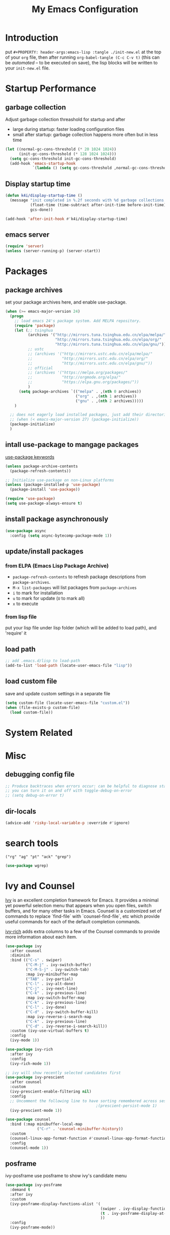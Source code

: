 #+TITLE: My Emacs Configuration
#+PROPERTY: header-args:emacs-lisp :tangle ./init.el
#+STARTUP: overview

* Introduction

  put ~#+PROPERTY: header-args:emacs-lisp :tangle ./init-new.el~ at the top of your ~org~ file, then after running ~org-babel-tangle (C-c C-v t)~ (this can be [[*Tangle Config Files][automated]] -- to be executed on save), the lisp blocks will be written to your ~init-new.el~ file.

* Startup Performance

** garbage collection

Adjust garbage collection threashold for startup and after
- large during startup: faster loading configuration files
- small after startup: garbage collection happens more often but in less time

#+begin_src emacs-lisp
  (let ((normal-gc-cons-threshold (* 20 1024 1024))
        (init-gc-cons-threshold (* 128 1024 1024)))
    (setq gc-cons-threshold init-gc-cons-threshold)
    (add-hook 'emacs-startup-hook
              `(lambda () (setq gc-cons-threshold ,normal-gc-cons-threshold))))
#+end_src

** Display startup time

#+begin_src emacs-lisp
  (defun k4i/display-startup-time ()
    (message "init completed in %.2f seconds with %d garbage collections."
             (float-time (time-subtract after-init-time before-init-time))
             gcs-done))

  (add-hook 'after-init-hook #'k4i/display-startup-time)
#+end_src

** emacs server

#+begin_src emacs-lisp
  (require 'server)
  (unless (server-running-p) (server-start))
#+end_src

* Packages

** package archives

set your package archives here, and enable use-package.

#+begin_src emacs-lisp
  (when (>= emacs-major-version 24)
    (progn
      ;; load emacs 24's package system. Add MELPA repository.
      (require 'package)
      (let (;; tsinghua
            (archives '("http://mirrors.tuna.tsinghua.edu.cn/elpa/melpa/"
                        "http://mirrors.tuna.tsinghua.edu.cn/elpa/org/"
                        "http://mirrors.tuna.tsinghua.edu.cn/elpa/gnu/"))
            ;; ustc
            ;; (archives '("http://mirrors.ustc.edu.cn/elpa/melpa/"
            ;;             "http://mirrors.ustc.edu.cn/elpa/org/"
            ;;             "http://mirrors.ustc.edu.cn/elpa/gnu/"))
            ;; official
            ;; (archives '("https://melpa.org/packages/"
            ;;             "http://orgmode.org/elpa/"
            ;;             "https://elpa.gnu.org/packages/"))
            )
        (setq package-archives `(("melpa" . ,(nth 0 archives))
                                 ("org" . ,(nth 1 archives))
                                 ("gnu" . ,(nth 2 archives)))))
      )

    ;; does not eagerly load installed packages, just add their directories to `load-path` and evaluate their `autoloads`
    ;; (when (< emacs-major-version 27) (package-initialize))
    (package-initialize)
    )
#+end_src

** intall use-package to mangage packages

[[https://jwiegley.github.io/use-package/keywords/][use-package keywords]]

#+begin_src emacs-lisp
  (unless package-archive-contents
    (package-refresh-contents))

  ;; Initialize use-package on non-Linux platforms
  (unless (package-installed-p 'use-package)
    (package-install 'use-package))

  (require 'use-package)
  (setq use-package-always-ensure t)
#+end_src

** install package asynchronously

#+begin_src emacs-lisp
  (use-package async
    :config (setq async-bytecomp-package-mode 1))
#+end_src

** update/install packages

*** from ELPA (Emacs Lisp Package Archive)

- =package-refresh-contents= to refresh package descriptions from =package-archives=.
- =M-x list-packages= will list packages from =package-archives=
- =i= to mark for installation
- =u= to mark for update (=U= to mark all)
- =x= to execute

*** from lisp file

put your lisp file under lisp folder (which will be added to load path), and 'require' it

** load path

#+begin_src emacs-lisp
  ;; add .emacs.d/lisp to load-path
  (add-to-list 'load-path (locate-user-emacs-file "lisp"))
#+end_src

** load custom file

save and update custom settings in a separate file

#+begin_src emacs-lisp
  (setq custom-file (locate-user-emacs-file "custom.el"))
  (when (file-exists-p custom-file)
    (load custom-file))
#+end_src

* System Related

* Misc

** debugging config file

#+begin_src emacs-lisp
  ;; Produce backtraces when errors occur: can be helpful to diagnose startup issues
  ;; you can turn it on and off with toggle-debug-on-error
  ;; (setq debug-on-error t)
#+end_src

** dir-locals

#+begin_src emacs-lisp
  (advice-add 'risky-local-variable-p :override #'ignore)
#+end_src

* search tools

=("rg" "ag" "pt" "ack" "grep")=

#+begin_src emacs-lisp
  (use-package wgrep)
#+end_src

* Ivy and Counsel

[[https://oremacs.com/swiper/][Ivy]] is an excellent completion framework for Emacs.  It provides a minimal yet powerful selection menu that appears when you open files, switch buffers, and for many other tasks in Emacs.  Counsel is a customized set of commands to replace `find-file` with `counsel-find-file`, etc which provide useful commands for each of the default completion commands.

[[https://github.com/Yevgnen/ivy-rich][ivy-rich]] adds extra columns to a few of the Counsel commands to provide more information about each item.

#+begin_src emacs-lisp
  (use-package ivy
    :after counsel
    :diminish
    :bind (("C-s" . swiper)
           ("C-M-j" . ivy-switch-buffer)
           ("C-M-S-j" . ivy-switch-tab)
           :map ivy-minibuffer-map
           ("TAB" . ivy-partial)
           ("C-l" . ivy-alt-done)
           ("C-j" . ivy-next-line)
           ("C-k" . ivy-previous-line)
           :map ivy-switch-buffer-map
           ("C-k" . ivy-previous-line)
           ("C-l" . ivy-done)
           ("C-d" . ivy-switch-buffer-kill)
           :map ivy-reverse-i-search-map
           ("C-k" . ivy-previous-line)
           ("C-d" . ivy-reverse-i-search-kill))
    :custom (ivy-use-virtual-buffers t)
    :config
    (ivy-mode 1))

  (use-package ivy-rich
    :after ivy
    :config
    (ivy-rich-mode 1))

  ;; ivy will show recently selected candidates first
  (use-package ivy-prescient
    :after counsel
    :custom
    (ivy-prescient-enable-filtering nil)
    :config
    ;; Uncomment the following line to have sorting remembered across sessions!
                                          ;(prescient-persist-mode 1)
    (ivy-prescient-mode 1))

  (use-package counsel
    :bind (:map minibuffer-local-map
                ("C-r" . 'counsel-minibuffer-history))
    :custom
    (counsel-linux-app-format-function #'counsel-linux-app-format-function-name-only)
    :config
    (counsel-mode 1))
#+end_src

** posframe

ivy-posframe use posframe to show ivy's candidate menu

#+begin_src emacs-lisp
  (use-package ivy-posframe
    :demand t
    :after ivy
    :custom
    (ivy-posframe-display-functions-alist '(
                                            (swiper . ivy-display-function-fallback)
                                            (t . ivy-posframe-display-at-frame-center)
                                            ))
    :config
    (ivy-posframe-mode))
#+end_src

* UI

** Basic

#+BEGIN_SRC emacs-lisp
  ;; adjust font size for your system
  (defvar k4i/default-font-size 160)
  (defvar k4i/default-variable-font-size 160)

  (setq inhibit-startup-message t)

  (scroll-bar-mode -1) ; Disable visible scrollbar
  (tool-bar-mode -1) ; Disable the toolbar
  (tooltip-mode -1) ; Disable tooltips
  (set-fringe-mode 8) ; Give some breathing room
  (menu-bar-mode -1) ; Disable the menu bar
  ;; Set up the visible bell
  (setq visible-bell t)
  (set-frame-parameter (selected-frame) 'fullscreen 'maximized)
  (add-to-list 'default-frame-alist '(fullscreen . maximized))

  (setq display-line-numbers-type 'relative)
  (global-display-line-numbers-mode t)
  (column-number-mode) ; show column number
  ;; Disable line numbers for some modes
  (dolist (mode '(org-mode-hook
                  term-mode-hook
                  vterm-mode-hook
                  shell-mode-hook
                  eshell-mode-hook
                  treemacs-mode-hook))
      (add-hook mode (lambda () (display-line-numbers-mode 0))))
#+END_SRC

#+begin_src emacs-lisp
  (use-package autorevert
    :hook
    ;; reverts any buffer associated with a file when the file changes on disk
    (after-init-hook . global-auto-revert-mode)
    :custom
    (global-auto-revert-non-file-buffers t)
    (auto-revert-verbose t)
    :diminish)

  (setq initial-scratch-message
        ";; Hello Hackers! Welcom to emacs!\n\n(setq debug-on-error t)\n\n;; proxys\n(proxy-socks-toggle)\n(proxy-http-toggle)\n\n(package-refresh-contents)")

  ;; default values
  (setq-default
   help-window-select t
   show-trailing-whitespace t
   buffers-menu-max-size 60
   ;; searches are case insensitive
   case-fold-search t
   ;; toggle column number in the mode line
   column-number-mode t
   ediff-split-window-function 'split-window-horizontally
   ediff-window-setup-function 'ediff-setup-windows-plain
   ;; indent use tabs or spaces
   indent-tabs-mode nil
   create-lockfiles nil
   auto-save-default nil
   make-backup-files nil
   mouse-yank-at-point t
   save-interprogram-paste-before-kill t
   scroll-preserve-screen-position 'always
   set-mark-command-repeat-pop t
   tooltip-delay 1.0
   truncate-lines nil
   truncate-partial-width-windows nil)
#+end_src

** dashboard

#+begin_src emacs-lisp
  (use-package dashboard
    :after all-the-icons
    :config
    (dashboard-setup-startup-hook)
    (setq dashboard-center-content t)
    (setq dashboard-vertically-center-content t)
    (setq dashboard-navigation-cycle t)
    (setq dashboard-heading-shorcut-format " [%s]")
    (setq dashboard-icon-type 'all-the-icons)  ; use `all-the-icons' package
    ;(setq initial-buffer-choice (lambda () (get-buffer-create dashboard-buffer-name)))
    (setq initial-buffer-choice (lambda () (dashboard-refresh-buffer)))
    )
#+end_src

** Cursor

*** beacon

#+begin_src emacs-lisp
  (use-package beacon
    :custom
    (beacon-lighter "")
    (beacon-size 30)
    :config
    (beacon-mode 1))
#+end_src

*** cursor style

don't know how to set cursor as xcursor.

#+begin_src emacs-lisp
  ;; (setq x-pointer-shape x-pointer-top-left-arrow)
  (setq x-pointer-shape x-pointer-pencil)
  ;; (setq x-pointer-sizing 240)
  ;; (setq x-sensitive-text-pointer-shape x-pointer-X-cursor)
  ;; (set-mouse-color "green")
#+end_src

*** mouse avoidance

[[https://www.emacswiki.org/emacs/MouseAvoidance][MouseAvoidance]] moves your mouse pointer out of your way, or the mouse may hover on your code.

#+begin_src emacs-lisp
  (mouse-avoidance-mode 'banish)
#+end_src

** whitespaces

*** remove extra whitespace

#+begin_src emacs-lisp
  (defun k4i/show-trailing-whitespace ()
    "Enable display of trailing whitespace in this buffer."
    (setq-local show-trailing-whitespace t))

  (dolist (hook '(prog-mode-hook text-mode-hook conf-mode-hook))
    (add-hook hook 'k4i/show-trailing-whitespace))

  (add-hook 'before-save-hook
            'delete-trailing-whitespace)

  ;; M-SPC
  (global-set-key [remap just-one-space] 'cycle-spacing)
#+end_src

*** whitespace style

set whitespace display style with =whitespace= package

#+begin_src emacs-lisp
  (use-package whitespace
    :hook
    (prog-mode . whitespace-mode)
    :config
    (setq whitespace-style (quote (face spaces tabs newline space-mark tab-mark newline-mark)))
    (let ((foreground-color "gray80"))
      (set-face-attribute 'whitespace-space nil :background nil :foreground foreground-color)
      (set-face-attribute 'whitespace-tab nil :background nil :foreground foreground-color)
      (set-face-attribute 'whitespace-newline nil :background nil :foreground foreground-color)
      )
    (setq whitespace-display-mappings
          ;; all numbers are Unicode codepoint in decimal. try (insert-char 8617) to see it
          '((space-mark 32 [183] [46]) ; 32 SPACE, 183 MIDDLE DOT 「·」, 46 FULL STOP 「.」
            (newline-mark 10 [8617 10]) ; 10 LINE FEED↩
            (tab-mark 9 [9655 9] [92 9]) ; 9 TAB, 9655 WHITE RIGHT-POINTING TRIANGLE 「▷」
            ))
    )
#+end_src

*** smart indent

#+begin_src emacs-lisp
  (use-package electric
    :hook
    ;; smart indent based on the major mode
    (after-init-hook . electric-indent-mode))
#+end_src

** Font

*** text

   #+BEGIN_SRC emacs-lisp
     (set-face-attribute 'default nil :font "DejaVu Sans Mono" :height k4i/default-font-size)

     ;; set the fixed pitch face
     (set-face-attribute 'fixed-pitch nil :font "DejaVu Sans Mono" :height 1.0)

     ;; Set the variable pitch face
     (set-face-attribute 'variable-pitch nil :font "Cantarell" :height 1.0 :weight 'regular)
   #+END_SRC

*** icons

#+begin_src emacs-lisp
  (use-package all-the-icons)
#+end_src

*** emojis

** Parens

*** Colored parens

[[https://github.com/Fanael/rainbow-delimiters][rainbow-delimiters]] is useful in programming modes because it colorizes nested parentheses and brackets according to their nesting depth.  This makes it a lot easier to visually match parentheses in Emacs Lisp code without having to count them yourself.

#+begin_src emacs-lisp
  (use-package rainbow-delimiters
    :hook
    (prog-mode . rainbow-delimiters-mode))
#+end_src

show-paren-mode

#+begin_src emacs-lisp
  (add-hook 'after-init-hook 'show-paren-mode)
#+end_src

*** auto insert right paren

#+begin_src emacs-lisp
  (use-package elec-pair
    :hook
    (after-init . electric-pair-mode))
#+end_src

** colored hex

#+begin_src emacs-lisp
  (use-package rainbow-mode
    :hook
    (css-mode . rainbow-mode)
    :delight)
#+end_src

** Theme

*** doom themes

run =M-x counsel-load-theme= to choose between them easily.

#+begin_src emacs-lisp
  (use-package doom-themes
    :config
    (load-theme 'doom-gruvbox-light t)
    (doom-themes-visual-bell-config)
    (doom-themes-org-config))
#+end_src

*** Better Mode line

check out the [[https://github.com/seagle0128/doom-modeline#customize][configuration options]] for more things you can enable or disable.

*NOTE:* The first time you load your configuration on a new machine, you'll need to run =M-x all-the-icons-install-fonts= so that mode line icons display correctly.

#+begin_src emacs-lisp
  (use-package doom-modeline
    :custom
    (doom-modeline-height 15)
    :hook
    (after-init . doom-modeline-mode))
#+end_src

** Command Log Mode

[[https://github.com/lewang/command-log-mode][command-log-mode]] is useful for displaying a panel showing each key binding you use in a panel on the right side of the frame.  Great for live streams and screencasts!

#+begin_src emacs-lisp
  (use-package command-log-mode
    :commands command-log-mode)
#+end_src

* Input Method

#+begin_src emacs-lisp
  (use-package pyim-basedict)

  (use-package pyim
    :after pyim-basedict
    :custom
    (pyim-page-length 9)
    :config
    (pyim-basedict-enable)
    (setq default-input-method "pyim")
    ;; use v to toggle previous punctuation
    (setq-default pyim-punctuation-translate-p '(no yes auto)))
#+end_src

* Spell Check

Flyspell enables on-the-fly spell checking in Emacs by the means of a minor mode.

install hunspell, aspell or ispell.

personal dictionary stored at =~/.hunspell_en_US=.

#+begin_src shell
  sudo pacman -Sy hunspell hunspell-en_us
#+end_src

#+begin_src emacs-lisp
  (defun k4i/save-word-to-dict ()
    (interactive)
    (let ((current-location (point))
          (word (flyspell-get-word)))
      (when (and (consp word) (yes-or-no-p (format "save word %S?" (car word))))
        (flyspell-do-correct 'save nil (car word) current-location (cadr word) (caddr word) current-location)
        (message "saved %S to dict" (car word))
        )
      )
    )

  (defun flyspell-on-for-buffer-type ()
    "Enable Flyspell appropriately for the major mode of the current buffer.  Uses `flyspell-prog-mode' for modes derived from `prog-mode', so only strings and comments get checked.  All other buffers get `flyspell-mode' to check all text.  If flyspell is already enabled, does nothing."
    (interactive)
    (if (not (symbol-value flyspell-mode)) ; if not already on
        (progn
          (if (derived-mode-p 'prog-mode)
              (progn
                (message "Flyspell on (code)")
                (flyspell-prog-mode))
            ;; else
            (progn
              (message "Flyspell on (text)")
              (flyspell-mode 1)))
          ;; I tried putting (flyspell-buffer) here but it didn't seem to work
          )))

  (defun flyspell-toggle ()
    "Turn Flyspell on if it is off, or off if it is on.  When turning on, it uses `flyspell-on-for-buffer-type' so code-vs-text is handled appropriately."
    (interactive)
    (if (symbol-value flyspell-mode)
        (progn ; flyspell is on, turn it off
          (message "Flyspell off")
          (flyspell-mode -1))
      ;; else - flyspell is off, turn it on
      (flyspell-on-for-buffer-type)))

  (use-package flyspell
    :custom
    (flyspell-issue-message-flag nil)
    :bind
    ("C-M-S-i" . k4i/save-word-to-dict)
    :hook
    ((find-file . flyspell-on-for-buffer-type)
    (after-change-major-mode . flyspell-on-for-buffer-type)))
#+end_src

* Keep Folders Clean

We use the [[https://github.com/emacscollective/no-littering/blob/master/no-littering.el][no-littering]] package to keep folders where we edit files and the Emacs configuration folder clean!  It knows about a wide variety of variables for built in Emacs features as well as those from community packages so it can be much easier than finding and setting these variables yourself.

#+begin_src emacs-lisp
  ;; NOTE: If you want to move everything out of the ~/.emacs.d folder
  ;; reliably, set `user-emacs-directory` before loading no-littering!
  ;(setq user-emacs-directory "~/.cache/emacs")

  (use-package no-littering)

  ;; no-littering doesn't set this by default so we must place
  ;; auto save files in the same path as it uses for sessions
  (setq auto-save-file-name-transforms
        `((".*" ,(no-littering-expand-var-file-name "auto-save/") t)))
#+end_src

* Keybinding

** define-key & global-set-key

#+begin_src emacs-lisp
  (global-set-key (kbd "C-x C-b") 'ibuffer)
#+end_src

** evil mode
This configuration uses [[https://evil.readthedocs.io/en/latest/index.html][evil-mode]] for a Vi-like modal editing experience.  [[https://github.com/noctuid/general.el][general.el]] is used for easy keybinding configuration that integrates well with which-key.  [[https://github.com/emacs-evil/evil-collection][evil-collection]] is used to automatically configure various Emacs modes with Vi-like keybindings for evil-mode.

#+begin_src emacs-lisp
  ;; Make ESC quit prompts
  (global-set-key (kbd "<escape>") 'keyboard-escape-quit)

  (use-package undo-fu)
  (use-package evil
    :init
    ;; set these variables before evil-mode is loaded
    (setq evil-want-integration t)
    (setq evil-want-keybinding nil)
    (setq evil-want-C-u-scroll t)
    (setq evil-want-C-u-delete t)
    (setq evil-want-C-i-jump t)
    (setq evil-undo-system 'undo-fu)
    :config
    (evil-mode 1)
    (define-key evil-insert-state-map (kbd "C-g") 'evil-normal-state)
    (define-key evil-insert-state-map (kbd "C-h") 'evil-delete-backward-char-and-join)

    ;; Use visual line motions even outside of visual-line-mode buffers
    (evil-global-set-key 'motion "j" 'evil-next-visual-line)
    (evil-global-set-key 'motion "k" 'evil-previous-visual-line)

    (evil-set-initial-state 'messages-buffer-mode 'normal)
    (evil-set-initial-state 'dashboard-mode 'normal))

  (use-package evil-collection
    :after evil
    :config
    (evil-collection-init))
#+end_src

** general

*** leader

#+begin_src emacs-lisp
  (use-package general
    :after evil
    :config
    (general-create-definer my-space-leader
      :keymaps '(normal visual)
      :prefix "SPC")

    (my-space-leader
      "d" '((lambda () (interactive) (dired default-directory)) :which-key "dired default dir")
      "f"  '(:ignore t :which-key "file")
      "fb"  '((lambda () (interactive) (find-file (expand-file-name "~/git-repo/blog/blog-src/content-org/all-posts.en.org"))) :which-key "blogs")
      "fd" '(:ignore t :which-key "dotfiles")
      "fde" '((lambda () (interactive) (find-file (expand-file-name "~/.dotfiles/.emacs.d/README.org"))) :which-key "emacs")
      "fdw" '((lambda () (interactive) (find-file (expand-file-name "~/.dotfiles/.config/i3/config"))) :which-key "window manager")
      "k" 'kill-this-buffer
      "o"  '(:ignore t :which-key "org")
      "oa" 'org-agenda
      "oc" 'org-capture
      "r" 'resize-window
      "t"  '(:ignore t :which-key "toggles")
      "tt" '(counsel-load-theme :which-key "choose theme")
      "tf" 'treemacs
      "ts" 'flyspell-toggle
      "'" 'vterm-toggle-cd
      "=" 'format-all-buffer)

    (general-create-definer my-comma-leader
      :keymaps '(normal visual)
      :prefix ",")

    (my-comma-leader
      "k"  'kill-this-buffer))
#+end_src

*** major leader

use =,= as major mode leader key

** Which Key

[[https://github.com/justbur/emacs-which-key][which-key]] is a useful UI panel that appears when you start pressing any key binding in Emacs to offer you all possible completions for the prefix.  For example, if you press =C-c= (hold control and press the letter =c=), a panel will appear at the bottom of the frame displaying all of the bindings under that prefix and which command they run.  This is very useful for learning the possible key bindings in the mode of your current buffer.

#+begin_src emacs-lisp
  (use-package which-key
    :init
    (which-key-mode)
    :diminish which-key-mode
    :custom
    (which-key-idle-delay 0.3)
    :diminish which-key-mode)
#+end_src

** Helpful Help Commands

[[https://github.com/Wilfred/helpful][Helpful]] adds a lot of very helpful (get it?) information to Emacs' =describe-= command buffers.  For example, if you use =describe-function=, you will not only get the documentation about the function, you will also see the source code of the function and where it gets used in other places in the Emacs configuration.  It is very useful for figuring out how things work in Emacs.

#+begin_src emacs-lisp
  (use-package helpful
    :commands (helpful-callable helpful-variable helpful-command helpful-key)
    :custom
    (counsel-describe-function-function #'helpful-callable)
    (counsel-describe-variable-function #'helpful-variable)
    :bind
    ([remap describe-function] . counsel-describe-function)
    ([remap describe-command] . helpful-command)
    ([remap describe-variable] . counsel-describe-variable)
    ([remap describe-key] . helpful-key)
    :config
    ;; (add-to-list 'display-buffer-alist
    ;;              `("\\*help"
    ;;                (display-buffer-reuse-window display-buffer-in-side-window)
    ;;                (reusable-frames . visible)
    ;;                (side . right)
    ;;                (window-width . 0.3)
                   ;; ))
    )
#+end_src

** window

this is from [[https://www.emacswiki.org/emacs/WindowResize][emacswiki: WindowResize]]

#+begin_src emacs-lisp
  (defvar enlarge-window-height-char ?k)
  (defvar shrink-window-height-char ?j)
  (defvar enlarge-window-width-char ?l)
  (defvar shrink-window-width-char ?h)
  (defun resize-window (&optional arg)
     "Interactively resize the selected window.
  Repeatedly prompt whether to enlarge or shrink the window until the
  response is neither `enlarge-window-char' or `shrink-window-char'.
  When called with a prefix arg, resize the window by ARG lines."
     (interactive "p")
     ;; by default arg is 1, too slow to resize
     (setq arg 3)
     (let ((prompt (format "Enlarge/Shrink window (%c/%c/%c/%c)? "
                           enlarge-window-height-char shrink-window-height-char
                           enlarge-window-width-char shrink-window-width-char))
          response)
       (while (progn
               (setq response (read-event prompt))
               (cond ((equal response enlarge-window-height-char)
                      (enlarge-window arg)
                      t)
                     ((equal response shrink-window-height-char)
                      (enlarge-window (- arg))
                      t)
                     ((equal response enlarge-window-width-char)
                      (enlarge-window-horizontally arg)
                      t)
                     ((equal response shrink-window-width-char)
                      (enlarge-window-horizontally (- arg))
                      t)
                     (t nil))))
       (push response unread-command-events)))
#+end_src

* Tabs

** centaur-tabs

#+begin_src emacs-lisp
  (use-package centaur-tabs
    :hook emacs-startup
    :custom
    (centaur-tabs-background-color "#f2e5bc")
    (centaur-tabs-style "chamfer")
    (centaur-tabs-height 32)
    (centaur-tabs-height 32)
    (centaur-tabs-set-icons t)
    (centaur-tabs-set-modified-marker t)
    (centaur-tabs-show-navigation-buttons t)
    ;; (centaur-tabs-set-bar 'under)
    (x-underline-at-descent-line t)
    :config
    (centaur-tabs-headline-match)
    ;; (setq centaur-tabs-gray-out-icons 'buffer)
    ;; (centaur-tabs-enable-buffer-reordering)
    ;; (setq centaur-tabs-adjust-buffer-order t)
    (setq uniquify-separator "/")
    (setq uniquify-buffer-name-style 'forward)
    (defun centaur-tabs-buffer-groups ()
      "`centaur-tabs-buffer-groups' control buffers' group rules.

   Group centaur-tabs with mode if buffer is derived from `eshell-mode' `emacs-lisp-mode' `dired-mode' `org-mode' `magit-mode'.
   All buffer name start with * will group to \"Emacs\".
   Other buffer group by `centaur-tabs-get-group-name' with project name."
      (list
       (cond
        ;; ((not (eq (file-remote-p (buffer-file-name)) nil))
        ;; "Remote")
        ((derived-mode-p 'eshell-mode 'term-mode 'shell-mode 'vterm-mode)
       "Term")
        ((or (string-equal "*" (substring (buffer-name) 0 1))
             (memq major-mode '(magit-process-mode
                                magit-status-mode
                                magit-diff-mode
                                magit-log-mode
                                magit-file-mode
                                magit-blob-mode
                                magit-blame-mode
                                )))
         "Emacs")
        ((derived-mode-p 'prog-mode)
         "Editing")
        ((derived-mode-p 'dired-mode)
         "Dired")
        ((memq major-mode '(helpful-mode
                            help-mode))
         "Help")
        ((memq major-mode '(org-mode
                              org-agenda-clockreport-mode
                              org-src-mode
                              org-agenda-mode
                              org-beamer-mode
                              org-indent-mode
                              org-bullets-mode
                              org-cdlatex-mode
                              org-agenda-log-mode
                              diary-mode))
           "OrgMode")
        (t
         (centaur-tabs-get-group-name (current-buffer))))))
    :hook
    (dashboard-mode . centaur-tabs-local-mode)
    (term-mode . centaur-tabs-local-mode)
    (calendar-mode . centaur-tabs-local-mode)
    (org-agenda-mode . centaur-tabs-local-mode)
    (helpful-mode . centaur-tabs-local-mode)
    :bind
    ("C-<prior>" . centaur-tabs-backward)
    ("C-<next>" . centaur-tabs-forward)
    ("C-c t s" . centaur-tabs-counsel-switch-group)
    ("C-c t p" . centaur-tabs-group-by-projectile-project)
    ("C-c t g" . centaur-tabs-group-buffer-groups)
    (:map evil-normal-state-map
          ("g t" . centaur-tabs-forward)
          ("g T" . centaur-tabs-backward)))
#+end_src

** use ivy to switch tabs

#+begin_src emacs-lisp
  (defun ivy-switch-tab ()
    (interactive)
    (let ((buffer (ivy-read "Switch to tab: "
                            (mapcar
                             (lambda (b)
                               (buffer-name (car b)))
                             (centaur-tabs-tabs (centaur-tabs-current-tabset))
                             ;; centaur-tabs--buffers
                             ))))
      (switch-to-buffer buffer)))
#+end_src

* Windows

** buffer positioning

#+begin_src emacs-lisp
  (defvar k4i/align-right-modes '(inferior-python-mode
                                  slime-repl-mode
                                  compilation-mode
                                  helpful-mode
                                  comint-mode
                                  org-roam-mode))

  (defun update-current-window-parameter ()
    "update window parameter of selected-window"
    (interactive)
    (set-window-parameter nil
                          (intern (read-from-minibuffer "parameter: "))
                          (read-from-minibuffer "value: ")))
  ;; side-window
  (add-to-list 'display-buffer-alist
               `(,(lambda (buf act)
                    (member (with-current-buffer buf major-mode) k4i/align-right-modes))
                 (display-buffer--maybe-same-window
                  display-buffer-reuse-window
                  display-buffer-reuse-mode-window
                  display-buffer-in-side-window)
                 (side . right)
                 (mode . ,k4i/align-right-modes)
                 (window-width . 0.3)
                 (quit-restore ('window 'window nil nil))))


  ;; input buffer
  (add-to-list 'display-buffer-alist
               `(,(lambda (buf act)
                    (when-let ((filename (with-current-buffer buf buffer-file-name)))
                      (string-equal "in.txt" (file-name-nondirectory filename))))
                 (,(lambda (buf act)
                     (when-let ((window (window-with-parameter 'for-input-window)))
                       (set-window-buffer window buf)
                       window)))
                 (quit-restore ('window 'window nil nil))))

  ;; output buffer
  (add-to-list 'display-buffer-alist
               `(,(lambda (buf act)
                    (when-let ((filename (with-current-buffer buf buffer-file-name)))
                      (string-equal "out.txt" (file-name-nondirectory filename))))
                 (,(lambda (buf act)
                     (when-let ((window (window-with-parameter 'for-output-window)))
                       (with-current-buffer buf (auto-revert-mode))
                       (set-window-buffer window buf)
                       window)))
                 (quit-restore ('window 'window nil nil))))
#+end_src

** eyebrowse: workspace management

#+begin_src emacs-lisp
  (use-package eyebrowse
    :ensure t
    :config
    (eyebrowse-mode t))
#+end_src

** burly: persistent workspace

#+begin_src emacs-lisp
  (use-package burly
    :config
    (push (cons 'for-input-window 'writable) burly-window-persistent-parameters)
    (push (cons 'for-output-window 'writable) burly-window-persistent-parameters)
    )
#+end_src

* Snippets/yasnippet

#+begin_src emacs-lisp
  (use-package yasnippet
    :hook ((prog-mode conf-mode text-mode snippet-mode) . yas-minor-mode)
    :config
    (yas-reload-all))

  (use-package yasnippet-snippets
    :after (yasnippet))

  ;; (advice-add 'company-complete-common :before (lambda ()
  ;;                                 (setq my-company-point (point))))
  ;; (advice-add 'company-complete-common :after (lambda ()
  ;;                                 (when (equal my-company-point (point)) (yas-expand))))
#+end_src

* Org Mode

** Basic Config

*** Better Font Faces

The =k4i/org-font-setup= function configures various text faces to tweak the sizes of headings and use variable width fonts in most cases so that it looks more like we're editing a document in =org-mode=.  We switch back to fixed width (monospace) fonts for code blocks and tables so that they display correctly.

#+begin_src emacs-lisp
  (defun k4i/org-font-setup ()
    ;; Set faces for heading levels
    (dolist (face '((org-level-1 . 1.2)
                    (org-level-2 . 1.1)
                    (org-level-3 . 1.05)
                    (org-level-4 . 1.0)
                    (org-level-5 . 1.1)
                    (org-level-6 . 1.1)
                    (org-level-7 . 1.1)
                    (org-level-8 . 1.1)))
      (set-face-attribute (car face) nil :font "DejaVu Sans Mono" :weight 'bold :height (cdr face)))

    ;; Ensure that anything that should be fixed-pitch in Org files appears that way
    (set-face-attribute 'org-block nil    :foreground nil :inherit 'fixed-pitch)
    (set-face-attribute 'org-table nil    :inherit 'fixed-pitch)
    (set-face-attribute 'org-formula nil  :inherit 'fixed-pitch)
    (set-face-attribute 'org-code nil     :inherit '(shadow fixed-pitch))
    (set-face-attribute 'org-table nil    :inherit '(shadow fixed-pitch))
    (set-face-attribute 'org-verbatim nil :inherit '(shadow fixed-pitch))
    (set-face-attribute 'org-special-keyword nil :inherit '(font-lock-comment-face fixed-pitch))
    (set-face-attribute 'org-meta-line nil :inherit '(font-lock-comment-face fixed-pitch))
    (set-face-attribute 'org-checkbox nil  :inherit 'fixed-pitch)
    ;; (set-face-attribute 'line-number nil :inherit 'fixed-pitch)
    ;; (set-face-attribute 'line-number-current-line nil :inherit 'fixed-pitch)
    )
#+end_src

*** Org Mode

#+begin_src emacs-lisp
  (defun toggle-func-of-hook (hook func)
    "add or remove func from hook"
    (if (member #'org-export-to-pdf-on-save (symbol-value hook))
        (progn
          (remove-hook hook func)
          (message "func %s disabled in hook %s" (symbol-name func) (symbol-name hook))
          )
      (progn
        (add-hook hook func)
        (message "func %s enabled in hook %s" (symbol-name func) (symbol-name hook))
        )
      )
    )

  (defun toggle-org-export-to-pdf-on-save ()
    "Export current Org file to PDF."
    (interactive)
    (defun org-export-to-pdf-on-save ()
      (when (eq major-mode 'org-mode)
        (let* ((org-file (buffer-file-name))
               (pdf-file (concat (file-name-sans-extension org-file) ".pdf")))
          (message "start exporting to pdf")
          (org-latex-export-to-pdf t nil nil nil)
          )
        )
      )
    (toggle-func-of-hook 'after-save-hook 'org-export-to-pdf-on-save)
    )
#+end_src

#+begin_src emacs-lisp
  (defun k4i/org-mode-setup ()
    (org-indent-mode)
    (variable-pitch-mode 1)
    (visual-line-mode 1)
    (setq-local electric-pair-inhibit-predicate `(lambda (c) (if (char-equal c ?<) t (,electric-pair-inhibit-predicate c)))))

  (use-package org
    :pin org
    :commands (org-capture org-agenda)
    :hook (org-mode . k4i/org-mode-setup)
    :custom
    (org-pretty-entities t)
    (org-image-actual-width 900
                            ;; (/ (nth 3 (assq 'geometry (frame-monitor-attributes))) 3)
                            )
    (org-startup-folded t)
    (org-directory (expand-file-name "Org" (getenv "HOME")))
    ;; (org-ellipsis " ▾")
    (org-ellipsis "⇙")
    (org-agenda-start-with-log-mode t)
    ;; (org-hide-emphasis-markers t)
    (org-log-done 'time)
    (org-log-into-drawer t)
    ;; org-directory/GTD
    (org-agenda-files (list (expand-file-name "GTD" org-directory)))
    ;; tags: C-c C-q
    (org-tag-alist
     '((:startgroup)
       ("@notes" . ?n)
       ("@workspace_setup" . ?w)
       ("@Data_Structure_and_Algorithm" . ?d)
       (:endgroup)
       ("idea" . ?i)))
    :config
    ;; latex preview with =C-c C-x C-l=, increase font size.
    (setq org-format-latex-options (plist-put org-format-latex-options :scale 2.0))
    (font-lock-add-keywords 'org-mode
                            '(("^ *\\([-]\\) "
                               (0 (prog1 () (compose-region (match-beginning 1) (match-end 1) "•"))))))

    ;; https://stackoverflow.com/questions/1218238/how-to-make-part-of-a-word-bold-in-org-mode
    ;; (setcar org-emphasis-regexp-components " \t('\"{[:alpha:]")
    ;; (setcar (nthcdr 1 org-emphasis-regexp-components) "[:alpha:]- \t.,:!?;'\")}\\")
    ;; (org-set-emph-re 'org-emphasis-regexp-components org-emphasis-regexp-components)

    ;; ;;
    (setq org-todo-keywords
          '((sequence "TODO(t)" "NEXT(n)" "|" "DONE(d!)" "CANCELED(c)")
            (sequence "BACKLOG(b)" "PLAN(p)" "READY(r)" "ACTIVE(a)" "REVIEW(v)" "WAIT(w@/!)" "HOLD(h)" "|" "COMPLETED(c)" "CANC(k@)")))

    (setq org-refile-targets
          '(("Archive.org" :maxlevel . 1)
            ("Tasks.org" :maxlevel . 1)))

    ;; Save Org buffers after refiling!
    (advice-add 'org-refile :after 'org-save-all-org-buffers)
    (k4i/org-font-setup))
#+end_src

*** Nicer Heading Bullets

[[https://github.com/sabof/org-bullets][org-bullets]] replaces the heading stars in =org-mode= buffers with nicer looking characters that you can control.  Another option for this is [[https://github.com/integral-dw/org-superstar-mode][org-superstar-mode]] which we may cover in a later video.

#+begin_src emacs-lisp
  (use-package org-bullets
    :hook (org-mode . org-bullets-mode)
    :custom
    (org-bullets-bullet-list '("◉" "○" "●" "○" "●" "○" "●")))
#+end_src

*** center org buffer

#+begin_src emacs-lisp
  (defun k4i/org-mode-visual-fill ()
    (setq visual-fill-column-width 100
          visual-fill-column-center-text t)
    (visual-fill-column-mode 1))

  (use-package visual-fill-column
    :hook (org-mode . k4i/org-mode-visual-fill)
    :config
    (advice-add 'text-scale-adjust :after #'visual-fill-column-adjust))
#+end_src

*** key bindings

#+begin_src emacs-lisp
  (general-evil-define-key '(normal visual insert) org-mode-map
    "M-h" 'org-metaleft
    "M-H" 'org-shiftmetaleft
    "M-l" 'org-metaright
    "M-L" 'org-shiftmetaright
    "M-j" 'org-metadown
    "M-J" 'org-shiftmetadown
    "M-k" 'org-metaup
    "M-K" 'org-shiftmetaup)
#+end_src

*** COMMENT image preview

#+begin_src emacs-lisp
  (setq org-image-actual-width nil)
#+end_src

** Org Agenda

*** custom commands

#+begin_src emacs-lisp
  ;; Configure custom agenda views
  (with-eval-after-load 'org-agenda
    (setq org-agenda-custom-commands
          '(("d" "Dashboard"
             ((agenda "" ((org-deadline-warning-days 14)))
              (todo "NEXT"
                    ((org-agenda-overriding-header "Next Tasks")))
              (tags-todo "agenda/ACTIVE" ((org-agenda-overriding-header "Active Projects")))))

            ("n" "Next Tasks"
             ((todo "NEXT"
                    ((org-agenda-overriding-header "Next Tasks")))))

            ("w" "Workflow Status"
             ((todo "WAIT"
                    ((org-agenda-overriding-header "Waiting on External")
                     (org-agenda-files org-agenda-files)))
              (todo "REVIEW"
                    ((org-agenda-overriding-header "In Review")
                     (org-agenda-files org-agenda-files)))
              (todo "PLAN"
                    ((org-agenda-overriding-header "In Planning")
                     (org-agenda-todo-list-sublevels nil)
                     (org-agenda-files org-agenda-files)))
              (todo "BACKLOG"
                    ((org-agenda-overriding-header "Project Backlog")
                     (org-agenda-todo-list-sublevels nil)
                     (org-agenda-files org-agenda-files)))
              (todo "READY"
                    ((org-agenda-overriding-header "Ready for Work")
                     (org-agenda-files org-agenda-files)))
              (todo "ACTIVE"
                    ((org-agenda-overriding-header "Active Projects")
                     (org-agenda-files org-agenda-files)))
              (todo "COMPLETED"
                    ((org-agenda-overriding-header "Completed Projects")
                     (org-agenda-files org-agenda-files)))
              (todo "CANC"
                    ((org-agenda-overriding-header "Cancelled Projects")
                     (org-agenda-files org-agenda-files))))))))
#+end_src

*** Org Habit

#+begin_src emacs-lisp
  (with-eval-after-load 'org
    (require 'org-habit)
    (add-to-list 'org-modules 'org-habit)
    (setq org-habit-graph-column 60))
#+end_src

** Drag and Drop using org-download

[[https://github.com/abo-abo/org-download][org-download]] facilitates quickly inserting images into your org buffer.

You can insert images by pasting from your clipboard with =org-download-clipboard=, or by dragging and dropping an image file.
(To enable drag and drop files in ranger, refer to: [[https://github.com/ranger/ranger/wiki/Drag-and-Drop][ranger wiki: drag and drop)]]

You can delete an image by calling =org-download-delete=


#+begin_src emacs-lisp
  (use-package org-download
    :after org
    :hook ((org-mode dired-mode) . org-download-enable)
    :custom
    (org-download-image-dir "images")
    (org-dwnload-method 'directory)
    (org-download-heading-lvl nil)
    ;; (org-download-timestamp "%Y%m%d-%H%M%S_")
    (org-download-timestamp "")
    :bind
    ("C-M-y" .
     (lambda (&optional noask)
       (interactive "P")
       (let ((file
              (if (not noask)
                  (read-string (format "Filename [%s]: " org-download-screenshot-basename)
                               nil nil org-download-screenshot-basename)
                nil)))
         (org-download-clipboard file))))
    :config
    (setq org-download-annotate-function #'(lambda (_link) ""))
    ;; second half of image directory from org header when org-download-heading is not nil
    (advice-add 'org-download--dir-2 :filter-return #'(lambda (dirname)
                                                        (when dirname (org-hugo-slug dirname)))))
#+end_src

** Drawing / Diagram

*** plantuml

[[https://github.com/skuro/plantuml-mode][plantuml-mode]] is a major mode for editing PlantUML sources in Emacs.

download [[https://plantuml.com/download][plantuml.jar]] and put it somewhere, set the =org-plantuml-jar-path=. (you can also download with =M-x plantuml-download-jar<RET>=)

also need to add plantuml to org-babel.

#+begin_src emacs-lisp
  (use-package plantuml-mode
    ;; :mode "\\.plu\\'"
    :init
    :custom
    (org-plantuml-jar-path (expand-file-name "~/app/plantuml/plantuml.jar"))
    (plantuml-jar-path (expand-file-name "~/app/plantuml/plantuml.jar"))
    ;; jar, executable, server (experimental)
    (plantuml-default-exec-mode 'jar)
    :config
    ;; https://plantuml.com/en/smetana02
    ;; use smetana insteand of graphviz
    (append plantuml-jar-args '("-Playout=smetana"))
    ;; (add-to-list 'org-src-lang-modes '("plantuml" . plantuml))
    )
#+end_src

#+begin_src plantuml :results verbatim
  Alice -> Bob: Hello From Alice
  Bob -> Alice: Hello back
#+end_src

#+RESULTS:
#+begin_example
     ,-----.            ,---.
     |Alice|            |Bob|
     `--+--'            `-+-'
        |Hello From Alice |
        |---------------->|
        |                 |
        |   Hello back    |
        |<----------------|
     ,--+--.            ,-+-.
     |Alice|            |Bob|
     `-----'            `---'
#+end_example

#+begin_src plantuml :file "./images/plantulm-example.svg"
  Alice -> Bob: Hello From Alice
  Bob -> Alice: Hello back
#+end_src

#+RESULTS:
[[file:./images/plantulm-example.svg]]

** Org Export

*** revealjs

#+begin_src emacs-lisp
  (use-package ox-reveal
    :after ox
    :custom
    ;; or use a online revealjs
    ;; #+REVEAL_ROOT: https://cdn.jsdelivr.net/npm/reveal.js
    (org-reveal-root (concat "file://" (expand-file-name "~/app/revealjs/reveal.js-master/"))))
#+end_src

*** markdown/hugo

#+begin_src emacs-lisp
  (use-package ox-hugo
    :after ox)
#+end_src

*** latex/pdf

need to install some dependencies:

AucTeX, CDLaTeX and YaSnippet

#+begin_src shell
  pip install pygments
#+end_src

#+begin_src emacs-lisp
  (with-eval-after-load 'ox-latex
    ;; http://orgmode.org/worg/org-faq.html#using-xelatex-for-pdf-export
    ;; latexmk runs pdflatex/xelatex (whatever is specified) multiple times
    ;; automatically to resolve the cross-references.
    (setq org-latex-pdf-process '("latexmk -xelatex -quiet -shell-escape -f %f"))
    (setq org-latex-toc-command "\\tableofcontents \\clearpage")
    (require 'ox-beamer)
    ;; (setq org-latex-pdf-process '("pdflatex -shell-escape -interaction nonstopmode -output-directory %o %f"))
    (add-to-list 'org-latex-classes
                 '("elegantpaper"
                   "\\documentclass[lang=en]{elegantpaper}
                   [NO-DEFAULT-PACKAGES]
                   [PACKAGES]
                   [EXTRA]"
                   ("\\section{%s}" . "\\section*{%s}")
                   ("\\subsection{%s}" . "\\subsection*{%s}")
                   ("\\subsubsection{%s}" . "\\subsubsection*{%s}")
                   ("\\paragraph{%s}" . "\\paragraph*{%s}")
                   ("\\subparagraph{%s}" . "\\subparagraph*{%s}")))
    (add-to-list 'org-latex-classes
                 '("beamer"
                   "\\documentclass[presentation]{beamer}
                   [NO-DEFAULT-PACKAGES]
                   [PACKAGES]
                   [EXTRA]"
                   ("\\section{%s}" . "\\section*{%s}")
                   ("\\subsection{%s}" . "\\subsection*{%s}")
                   ("\\subsubsection{%s}" . "\\subsubsection*{%s}")))
    (setq org-latex-listings 'minted)
    (setq org-latex-minted-options
          '(("frame" "none")
            ("linenos" "false")
            ("breaklines" "true")
            ("bgcolor" "lightgray")))
    (add-to-list 'org-latex-packages-alist '("" "minted"))
    (add-to-list 'org-latex-packages-alist '("" "svg"))
    )
#+end_src

*** bib

https://fortune-teller-amy-88756.netlify.app/knusper

#+begin_src emacs-lisp
  (use-package ebib
    :ensure t
    :config
    (setq ebib-index-columns
          (quote
           (("timestamp" 12 t)
            ("Entry Key" 20 t)
            ("Author/Editor" 40 nil)
            ("Year" 6 t)
            ("Title" 50 t))))
    (setq ebib-index-default-sort (quote ("timestamp" . descend)))
    (setq ebib-index-default-sort (quote ("timestamp" . descend)))
    (setq ebib-preload-bib-files (quote ("~/science_works/bibliography.bib")))
    (setq ebib-timestamp-format "%Y.%m.%d")
    (setq ebib-use-timestamp t))
#+end_src

** Org Babel

*** Configure Babel Languages

To execute or export code in =org-mode= code blocks, you'll need to set up =org-babel-load-languages= for each language you'd like to use.  [[https://orgmode.org/worg/org-contrib/babel/languages/index.html][This page]] documents all of the languages that you can use with =org-babel=.

#+begin_src emacs-lisp
  ;; no need confirmation before evalution
  (defun k4i/org-confirm-babel-evaluate (lang body)
    (not (member lang '("dot" "plantuml" "python" "shell" "emacs-lisp"))))

  (with-eval-after-load 'org
    (org-babel-do-load-languages
     'org-babel-load-languages
     '(
       (emacs-lisp . t)
       (dot . t)
       (python . t)
       (plantuml . t)
       (shell . t)
       ))
    (setq org-confirm-babel-evaluate #'k4i/org-confirm-babel-evaluate)
    (push '("conf-unix" . conf-unix) org-src-lang-modes))
#+end_src

*** Tangle Config Files

This snippet adds a hook to =org-mode= buffers so that =k4i/org-babel-tangle-config= gets executed each time such a buffer gets saved.  This function checks to see if the file being saved is inside =user-emacs-directory=, and if so, automatically exports the configuration here to the associated output files.

The line =#+PROPERTY: header-args:emacs-lisp :tangle ./init.el= at the beginning of this document tells that emacs-lisp blocks will be tangled to =./init.el=.

#+begin_src emacs-lisp
  ;; Automatically tangle our org config file in the emacs directory when we save it
  (defun k4i/org-babel-tangle-config ()
    "tangle any org-mode file inside user-emacs-directory"
    (when (string-equal (file-name-directory (buffer-file-name))

                        (let (
                              ;; (emacs-config-dir user-emacs-directory)
                              (emacs-config-dir "~/.dotfiles/.emacs.d/")
                              )
                          (expand-file-name emacs-config-dir))
                        )
      ;; Dynamic scoping to the rescue
      (let ((org-confirm-babel-evaluate nil))
        (org-babel-tangle))))

  (add-hook 'org-mode-hook (lambda () (add-hook 'after-save-hook #'k4i/org-babel-tangle-config)))
#+end_src

** Capture Templates

*** task

#+begin_src emacs-lisp
  (with-eval-after-load 'org-capture
    (add-to-list 'org-capture-templates
                 '("t" "Task"  entry
                   (file "GTD/Tasks.org")
                   "* TODO %?\nDEADLINE: %(format-time-string \"%<<%Y-%m-%d %a>>\")\n"
                   :unnarrowed t)))
#+end_src

*** Contact

#+begin_src emacs-lisp
  (with-eval-after-load 'org-capture
    (add-to-list 'org-capture-templates
                 '("c" "Contact"  entry
                   (file "GTD/Contacts.org")
                   "* %?\n:PROPERTIES:\n:ADDRESS:\n:PHONE:\n:BDAY: %(format-time-string \"%<<%Y-%m-%d %a +1y>>\")\n:EMAIL:\n:END:\n"
                   :unnarrowed t)))
#+end_src

*** habit

#+begin_src emacs-lisp
  (with-eval-after-load 'org-capture
    (add-to-list 'org-capture-templates
                 '("h" "Habit"  entry
                   (file "GTD/Habits.org")
                   "* NEXT %?\nSCHEDULED: %(format-time-string \"%<<%Y-%m-%d %a .+1d/3d>>\")\n:PROPERTIES:\n:STYLE: habit\n:REPEAT_TO_STATE: NEXT\n:END:\n"
                   :unnarrowed t)))
#+end_src

*** hugo post

#+begin_src emacs-lisp
  (defun org-hugo-new-subtree-post-capture-template ()
    "Returns `org-capture' template string for new Hugo post.
   See `org-capture-templates' for more information."
    (let* (;; http://www.holgerschurig.de/en/emacs-blog-from-org-to-hugo/
           (date (format-time-string (org-time-stamp-format :long :inactive) (org-current-time)))
           (title (read-from-minibuffer "Post Title: ")) ;Prompt to enter the post title
           (fname (org-hugo-slug title)))
      (mapconcat #'identity
                 `(
                   ,(concat "\n* TODO " title "  :@cat:tag:")
                   ":PROPERTIES:"
                   ,(concat ":EXPORT_HUGO_BUNDLE: " fname)
                   ":EXPORT_FILE_NAME: index"
                   ,(concat ":EXPORT_DATE: " date) ;Enter current date and time
                   ":EXPORT_HUGO_CUSTOM_FRONT_MATTER: :image \"/images/icons/tortoise.png\""
                   ":EXPORT_HUGO_CUSTOM_FRONT_MATTER+: :libraries '(mathjax)"
                   ":EXPORT_HUGO_CUSTOM_FRONT_MATTER+: :description \"this is a description\""
                   ":END:"
                   "%?\n")
                 "\n")))
#+end_src

#+begin_src emacs-lisp
  (with-eval-after-load 'org-capture
    (setq hugo-content-org-dir "~/git-repo/blog/blog-src/content-org")
    (add-to-list 'org-capture-templates
                 `("pe"
                   "Hugo Post (en)"
                   entry
                   (file ,(expand-file-name "all-posts.en.org" hugo-content-org-dir))
                   (function org-hugo-new-subtree-post-capture-template)))
    (add-to-list 'org-capture-templates
                 `("pz"
                   "Hugo Post (zh)"
                   entry
                   (file ,(expand-file-name "all-posts.zh.org" hugo-content-org-dir))
                   (function org-hugo-new-subtree-post-capture-template)))
    (add-to-list 'org-capture-templates '("p" "Hugo Post")))
#+end_src

** Org Roam

*** basic

#+begin_src emacs-lisp
  (use-package org-roam
    :after org
    :init
    (setq org-roam-v2-ack t)
    :custom
    (org-roam-directory (expand-file-name "Org-Roam" org-directory))
    (org-roam-complete-everywhere t)
    :config
    (org-roam-setup)
    (setq org-roam-capture-templates
          '(("d" "default" plain "%?"
             :target (file+head "${slug}.org"
                                "#+title: ${title}\n")
             :unnarrowed t
             )))

    ;; changing title changes file name and refs automatically
    (defun org-rename-to-new-title ()
      (when-let*
          ((old-file (buffer-file-name))
           (is-roam-file (org-roam-file-p old-file))
           (file-node (save-excursion
                        (goto-char 1)
                        (org-roam-node-at-point)))
           (slug (org-roam-node-slug file-node))
           (new-file (expand-file-name (concat slug ".org")))
           (different-name? (not (string-equal old-file new-file))))
        (rename-buffer new-file)
        (rename-file old-file new-file)
        (set-visited-file-name new-file)
        (set-buffer-modified-p nil)))

    (add-hook 'after-save-hook 'org-rename-to-new-title)

    :bind
    (("C-c n f" . org-roam-node-find)
     ("C-c n r" . org-roam-node-random)
     :map org-mode-map
     ("C-c n i" . org-roam-node-insert)
     ("C-c n o" . org-id-get-create)
     ("C-c n t" . org-roam-tag-add)
     ("C-c n a" . org-roam-alias-add)
     ("C-c n l" . org-roam-buffer-toggle)
     ;; ("C-M-i" . completion-at-point)
     ))
#+end_src

*** ui

#+begin_src emacs-lisp
  (use-package org-roam-ui
    :after org-roam
    :config
    (setq org-roam-ui-sync-theme t
          org-roam-ui-follow t
          org-roam-ui-update-on-save t
          org-roam-ui-open-on-start t))
#+end_src

** citation

#+begin_src emacs-lisp
  (use-package org-ref
      :after org
      :init
      :config
      (setq
           ; Let ivy makes completion.
           org-ref-completion-library 'org-ref-ivy-cite
           ; Use Helm to get pdf filename.
           org-ref-get-pdf-filename-function 'org-ref-get-pdf-filename-helm-bibtex
           ; Use the bibtext file exported from Zotero.
           ;; org-ref-default-bibliography (list (expand-file-name "library.bib" zotero-directory))
           ;; org-ref-bibliography-notes (expand-file-name "bibnotes.org" org-roam-directory)
           ; Use org-roam files as my reading notes.
           ;; org-ref-notes-directory org-roam-directory
           org-ref-notes-function 'orb-edit-notes
           ; Add templates for my reading notes.
           org-ref-note-title-format (concat
                                      "* TODO %y - %t\n"
                                      ":PROPERTIES:\n"
                                      ":Custom_ID: %k\n"
                                      ":NOTER_DOCUMENT: %F\n"
                                      ":ROAM_KEY: cite:%k\n"
                                      ":AUTHOR: %9a\n"
                                      ":JOURNAL: %j\n"
                                      ":YEAR: %y\n"
                                      ":VOLUME: %v\n"
                                      ":PAGES: %p\n"
                                      ":DOI: %D\n"
                                      ":URL: %U\n"
                                      ":END:\n\n"
                                      )
      ))
#+end_src

#+begin_src emacs-lisp
  (use-package citeproc-org
    :config
    (citeproc-org-setup))
#+end_src

#+begin_src emacs-lisp
  (require 'oc-biblatex)
#+end_src

* Development

** camelcase motion

#+begin_src emacs-lisp
  (use-package subword
    :hook (prog-mode . subword-mode)
    :diminish)
#+end_src

** symbol overlay

#+begin_src emacs-lisp
  (use-package symbol-overlay
    :hook ((prog-mode html-mode yaml-mode conf-mode) . symbol-overlay-mode)
    :bind (:map symbol-overlay-mode-map
                ("M-i" . symbol-overlay-put)
                ("M-I" . symbol-overlay-remove-all)
                ("M-n" . symbol-overlay-jump-next)
                ("M-p" . symbol-overlay-jump-prev))
    :diminish)
#+end_src

** no wrap line

https://stackoverflow.com/questions/10235305/in-emacs-can-i-have-one-set-of-line-wrap-settings-for-code-and-one-for-text

#+begin_src emacs-lisp
  (add-hook 'prog-mode-hook '(lambda ()
                               (setq truncate-lines t)))
#+end_src

** flycheck

#+begin_src emacs-lisp
  (use-package flycheck
    :init (global-flycheck-mode)
    :custom
    (flycheck-display-errors-function #'flycheck-display-error-messages-unless-error-list)
    )
#+end_src

# #+begin_src emacs-lisp
#   (use-package flycheck-posframe
#     :after flycheck
#     :config (add-hook 'flycheck-mode-hook #'flycheck-posframe-mode))
# #+end_src

** Completion: Company Mode

[[http://company-mode.github.io/][Company Mode]] provides a nicer in-buffer completion interface than =completion-at-point= which is more reminiscent of what you would expect from an IDE.  We add a simple configuration to make the keybindings a little more useful (=TAB= now completes the selection and initiates completion at the current location if needed).

We also use [[https://github.com/sebastiencs/company-box][company-box]] to further enhance the look of the completions with icons and better overall presentation.

#+begin_src emacs-lisp
  (use-package company
    :init (global-company-mode)
    :bind (:map company-mode-map
                ("M-/" . company-complete)
                ;; not smart enough
                ;; ("<tab>" . company-indent-or-complete-common)
                :map company-active-map
                ("RET" . nil)
                ("<return>" . nil)
                ("<tab>" . company-complete-selection)
                ("M-/" . company-other-backend))
    :custom
    (company-global-modes '(not message-mode help-mode magit-mode))
    (company-minimum-prefix-length 1)
    (company-idle-delay 0.0)
    (company-tooltip-aligh-annotations t)
    ;; easy navigation to candidates with M-<n>
    (company-show-numbers t)
    (company-dabbrev-downcase nil)
    (company-backends '((company-files
                         company-yasnippet
                         company-keywords
                         company-capf)
                        (company-abbrev company-dabbrev)))
    :config
    (defun my-company-yasnippet-disable-inline (fun command &optional arg &rest _ignore)
      "Enable yasnippet but disable it inline."
      (if (eq command 'prefix)
          (when-let ((prefix (funcall fun 'prefix)))
            (unless (memq (char-before (- (point) (length prefix))) '(?. ?> ?\())
              prefix))
        (funcall fun command arg)))
    (advice-add #'company-yasnippet :around #'my-company-yasnippet-disable-inline)
    :diminish company-mode)

  ;; (use-package company-box
  ;;   :hook (company-mode . company-box-mode))
#+end_src

** Commenting

Emacs' built in commenting functionality =comment-dwim= (usually bound to =M-;=) doesn't always comment things in the way you might expect so we use [[https://github.com/redguardtoo/evil-nerd-commenter][evil-nerd-commenter]] to provide a more familiar behavior.  I've bound it to =M-/= since other editors sometimes use this binding but you could also replace Emacs' =M-;= binding with this command.

#+begin_src emacs-lisp
  (use-package evil-nerd-commenter
    :bind ("C-/" . evilnc-comment-or-uncomment-lines))
#+end_src

** Formatting

[[https://github.com/lassik/emacs-format-all-the-code/issues/158][customize formatter]]

#+begin_src emacs-lisp
  (use-package format-all
    :hook
    ;; (prog-mode . format-all-mode) ;; format on save
    (format-all-mode . format-all-ensure-formatter))
#+end_src

- shfmt: shell
- prettier: js

** Compile

*** compile command

#+begin_src emacs-lisp
  (add-hook 'c++-mode-hook
            (lambda ()
              (set (make-local-variable 'compile-command)
                   (format
                    "clang++ -std=c++17 -g -I$HOME/include -o %s %s -DLOCAL_DEBUG "
                    (file-name-sans-extension buffer-file-name)
                    buffer-file-name
                    ))))
#+end_src

*** hide window after compilation

#+begin_src emacs-lisp
  (defun bury-compile-buffer-if-successful (buffer string)
    "Bury a compilation buffer if succeeded without warnings "
    (if (and
         (string-match "compilation" (buffer-name buffer))
         (string-match "finished" string)
         (not
          (with-current-buffer buffer
            (goto-char (point-min))
            (search-forward "warning" nil t))))
        (run-with-timer 1 nil
                        (lambda (buf)
                          (bury-buffer buf)
                          (switch-to-prev-buffer (get-buffer-window buf) 'kill)
                          (delete-windows-on buf)
                          (message "compilation buffer buried")
                          )
                        buffer)
      (message "do not bury compilation buffer")))
  (add-hook 'compilation-finish-functions 'bury-compile-buffer-if-successful)
#+end_src

** Projectile

[[https://projectile.mx/][Projectile]] is a project management library for Emacs which makes it a lot easier to navigate around code projects for various languages.  Many packages integrate with Projectile so it's a good idea to have it installed even if you don't use its commands directly.

#+begin_src emacs-lisp
  (use-package projectile
    :diminish projectile-mode
    :config (projectile-mode)
    :custom ((projectile-completion-system 'ivy))
    :bind-keymap
    ("C-c p" . projectile-command-map)
    :init
    ;; NOTE: Set this to the folder where you keep your Git repos!
    (when (file-directory-p "~/git-repo/")
      (setq projectile-project-search-path '("~/git-repo/")))
    (setq projectile-switch-project-action #'projectile-dired))

  (use-package counsel-projectile
    :after projectile
    :config (counsel-projectile-mode))
#+end_src

* Git

** Magit

[[https://magit.vc/][Magit]] is the best Git interface I've ever used.  Common Git operations are easy to execute quickly using Magit's command panel system.

#+begin_src emacs-lisp
  (use-package magit
    :commands magit-status
    :custom
    (magit-display-buffer-function #'magit-display-buffer-same-window-except-diff-v1))

  ;; NOTE: Make sure to configure a GitHub token before using this package!
  ;; - https://magit.vc/manual/forge/Token-Creation.html#Token-Creation
  ;; - https://magit.vc/manual/ghub/Getting-Started.html#Getting-Started
  (use-package forge
    :after magit)
#+end_src

* Docker

#+begin_src emacs-lisp
  (use-package docker
    :ensure t
    :bind ("C-c d" . docker))
#+end_src

#+begin_src emacs-lisp
  (use-package dockerfile-mode
    :config
    (add-to-list 'auto-mode-alist '("Dockerfile\\'" . dockerfile-mode)))
#+end_src

* lsp-mode

** lsp-mode

We use the excellent [[https://emacs-lsp.github.io/lsp-mode/][lsp-mode]] to enable IDE-like functionality for many different programming languages via "language servers" that speak the [[https://microsoft.github.io/language-server-protocol/][Language Server Protocol]].  Before trying to set up =lsp-mode= for a particular language, check out the [[https://emacs-lsp.github.io/lsp-mode/page/languages/][documentation for your language]] so that you can learn which language servers are available and how to install them.

The =lsp-keymap-prefix= setting enables you to define a prefix for where =lsp-mode='s default keybindings will be added.  I *highly recommend* using the prefix to find out what you can do with =lsp-mode= in a buffer.

The =which-key= integration adds helpful descriptions of the various keys so you should be able to learn a lot just by pressing =C-c l= in a =lsp-mode= buffer and trying different things that you find there.

#+begin_src emacs-lisp
  (defun k4i/lsp-mode-setup ()
    (setq lsp-headerline-breadcrumb-segments '(path-up-to-project file symbols))
    (lsp-headerline-breadcrumb-mode))

  (use-package lsp-mode
    :commands (lsp lsp-deferred)
    :custom
    ;; https://www.reddit.com/r/emacs/comments/eme5zk/lspmode_clangd_memory_consumption_problem/
    (lsp-clients-clangd-args '("--header-insertion-decorators=0" "--background-index=false" "--j=4"))
    :hook
    (lsp-mode . k4i/lsp-mode-setup)
    (c++-mode . lsp-deferred)
    (python-mode . lsp-deferred)
    (php-mode . lsp-deferred)
    (go-mode . lsp-deferred)
    :init
    (setq lsp-keymap-prefix "C-c l")  ;; Or 'C-l', 's-l'
    :config
    (lsp-enable-which-key-integration t))
#+end_src

** lsp-ui

[[https://emacs-lsp.github.io/lsp-ui/][lsp-ui]] is a set of UI enhancements built on top of =lsp-mode= which make Emacs feel even more like an IDE.  Check out the screenshots on the =lsp-ui= homepage (linked at the beginning of this paragraph) to see examples of what it can do.

#+begin_src emacs-lisp
  (use-package lsp-ui
    :hook (lsp-mode . lsp-ui-mode)
    :custom
    (lsp-ui-sideline-show-hover t)
    (lsp-ui-sideline-show-code-actions t)
    (lsp-ui-sideline-delay 0.1)
    (lsp-ui-doc-position 'top)
    (lsp-ui-doc-show-with-cursor t)
    (lsp-ui-doc-delay 0.1)
    (lsp-ui-peek-enable t)
    (lsp-ui-peek-show-directory t)
    (lsp-ui-imenu-auto-refresh t)
    )
#+end_src

** lsp-ivy

[[https://github.com/emacs-lsp/lsp-ivy][lsp-ivy]] integrates Ivy with =lsp-mode= to make it easy to search for things by name in your code.  When you run these commands, a prompt will appear in the minibuffer allowing you to type part of the name of a symbol in your code.  Results will be populated in the minibuffer so that you can find what you're looking for and jump to that location in the code upon selecting the result.

Try these commands with =M-x=:

- =lsp-ivy-workspace-symbol= - Search for a symbol name in the current project workspace
- =lsp-ivy-global-workspace-symbol= - Search for a symbol name in all active project workspaces

#+begin_src emacs-lisp
  (use-package lsp-ivy
    :after lsp)
#+end_src

* dap-mode

[[https://emacs-lsp.github.io/dap-mode/][dap-mode]] is an excellent package for bringing rich debugging capabilities to Emacs via the [[https://microsoft.github.io/debug-adapter-protocol/][Debug Adapter Protocol]].  You should check out the [[https://emacs-lsp.github.io/dap-mode/page/configuration/][configuration docs]] to learn how to configure the debugger for your language.  Also make sure to check out the documentation for the debug adapter to see what configuration parameters are available to use for your debug templates!

[[https://emacs-lsp.github.io/dap-mode/page/features/#launchjson-support][launch.json support]]

#+begin_src emacs-lisp
  (use-package dap-mode
    :after lsp-mode
    ;; Uncomment the config below if you want all UI panes to be hidden by default!
    ;; :custom
    ;; (lsp-enable-dap-auto-configure nil)
    ;; :config
    ;; (dap-ui-mode 1)
    :commands dap-debug
    :config
    ;; Set up Node debugging
    (require 'dap-node)
    (dap-node-setup) ;; Automatically installs Node debug adapter if needed

    (require 'dap-python)

    ;; C/C++
    ;; lldb is a debugger that supports: C, C++, Objective-C, Swift
    ;; dap-lldb can't get user input: https://github.com/emacs-lsp/dap-mode/issues/58
    (require 'dap-lldb)
    ;; native debug: https://marketplace.visualstudio.com/items?itemName=webfreak.debug
    ;; (require 'dap-gdb-lldb) ; then run dap-gdb-lldb-setup
    ;; (require 'dap-codelldb)
    ;; set the debugger executable (c++), by default it looks for it under .emacs.d/..
    (setq dap-lldb-debug-program '("lldb-vscode"))

    ;; Bind `C-c l d` to `dap-hydra` for easy access
    (general-define-key
     :keymaps 'lsp-mode-map
     :prefix lsp-keymap-prefix
     "d" '(dap-hydra t :wk "debugger")))
#+end_src

* Languages
** TypeScript

This is a basic configuration for the TypeScript language so that =.ts= files activate =typescript-mode= when opened.  We're also adding a hook to =typescript-mode-hook= to call =lsp-deferred= so that we activate =lsp-mode= to get LSP features every time we edit TypeScript code.

#+begin_src emacs-lisp
  (use-package typescript-mode
    :mode "\\.ts\\'"
    :hook (typescript-mode . lsp-deferred)
    :config
    (setq typescript-indent-level 2))
#+end_src

*Important note!*  For =lsp-mode= to work with TypeScript (and JavaScript) you will need to install a language server on your machine.  If you have Node.js installed, the easiest way to do that is by running the following command:

#+begin_src shell :tangle no
  npm install -g typescript-language-server typescript
#+end_src

This will install the [[https://github.com/theia-ide/typescript-language-server][typescript-language-server]] and the TypeScript compiler package.
** json

#+begin_src emacs-lisp
  (use-package json-mode)
#+end_src

** C/C++

*** header file mode: c or c++

#+begin_src emacs-lisp
  ;; from: https://stackoverflow.com/a/3346308
  ;; function decides whether .h file is C or C++ header, sets C++ by
  ;; default because there's more chance of there being a .h without a
  ;; .cc than a .h without a .c (ie. for C++ template files)
  (defun c-c++-header ()
    "sets either c-mode or c++-mode, whichever is appropriate for
  header"
    (interactive)
    (let ((c-file (concat (substring (buffer-file-name) 0 -1) "c")))
      (if (file-exists-p c-file)
          (c-mode)
        (c++-mode))))
  (add-to-list 'auto-mode-alist '("\\.h\\'" . c-c++-header))
#+end_src

*** cmake

use offcial [[https://raw.githubusercontent.com/Kitware/CMake/master/Auxiliary/cmake-mode.el][cmake-mode]], download and put it in your lisp path

#+begin_src emacs-lisp
  (require 'cmake-mode)
#+end_src

To format CMakelists.txt file, you need cmake-format: =paru -Sy cmake-format=

** Python

We use =lsp-mode= and =dap-mode= to provide a more complete development environment for Python in Emacs.  Check out [[https://emacs-lsp.github.io/lsp-mode/page/lsp-pyls/][the =pyls= configuration]] in the =lsp-mode= documentation for more details.

Make sure you have the =pyls= language server installed before trying =lsp-mode=!

#+begin_src sh :tangle no
  pip install --user "python-lsp-server"
#+end_src

There are a number of other language servers for Python so if you find that =pyls= doesn't work for you, consult the =lsp-mode= [[https://emacs-lsp.github.io/lsp-mode/page/languages/][language configuration documentation]] to try the others!

#+begin_src emacs-lisp
  (use-package python-mode
    :ensure t
    ;; :hook (python-mode . lsp-deferred)
    :custom
    ;; NOTE: Set these if Python 3 is called "python3" on your system!
    ;; (python-shell-interpreter "python3")
    ;; (dap-python-executable "python3")
    (dap-python-debugger 'debugpy)
    :config
    (require 'dap-python))
#+end_src

You can use the pyvenv package to use =virtualenv= environments in Emacs.  The =pyvenv-activate= command should configure Emacs to cause =lsp-mode= and =dap-mode= to use the virtual environment when they are loaded, just select the path to your virtual environment before loading your project.

#+begin_src emacs-lisp
  (use-package pyvenv
    :after python-mode
    :config
    (pyvenv-mode 1))
#+end_src

#+begin_src emacs-lisp
  ;; (use-package lsp-python-ms
  ;;   :init (setq lsp-python-ms-auto-install-server t)
  ;;   :hook (python-mode . (lambda ()
  ;;                          (require 'lsp-python-ms)
  ;;                          (lsp-deferred))))  ; or lsp-deferred
#+end_src

** lisp

*** slime

#+begin_src emacs-lisp
  (use-package slime
    :config
    (load (expand-file-name "~/quicklisp/slime-helper.el"))
    (setq inferior-lisp-program "sbcl")
    (slime-setup '(slime-fancy slime-company slime-cl-indent)))
#+end_src

Use =M-x slime= to fire up and connect to an inferior Lisp.

*** slime-company

#+begin_src emacs-lisp
  (use-package slime-company
    :after (slime company)
    :config
    (setq slime-company-completion 'fuzzy
          slime-company-after-completion 'slime-company-just-one-space))
#+end_src

** Rust

[[https://emacs-lsp.github.io/lsp-mode/page/lsp-rust-analyzer/][lsp-rust-analyzer]]

#+begin_src shell
  rustup component add rust-src rust-analyzer
#+end_src

#+begin_src emacs-lisp
  (use-package rust-mode
    :hook (rust-mode . lsp-deffered))

  (use-package flycheck-rust
    :config
    (with-eval-after-load 'rust-mode
      (add-hook 'flycheck-mode-hook #'flycheck-rust-setup)))

  (use-package cargo
    :hook (rust-mode . cargo-minor-mode)
    :diminish cargo-minor-mode)

#+end_src

** Golang

#+begin_src emacs-lisp
  (use-package go-mode
    :custom
    (gofmt-command "goimports")
    :hook
    (before-save . gofmt-before-save)
    )
#+end_src

#+begin_src emacs-lisp
  (use-package company-go
    :init
    (with-eval-after-load 'company
      (add-to-list 'company-backends 'company-go)))
#+end_src

** php

#+begin_src emacs-lisp
  (use-package php-mode)
#+end_src

** toml

#+begin_src emacs-lisp
  (use-package toml-mode
    :hook (toml-mode . lsp-deferred))
#+end_src

** yaml

#+begin_src emacs-lisp
  (use-package yaml-mode)
#+end_src

** latex

#+begin_src emacs-lisp
  (use-package tex
    :ensure auctex
    :hook
    (LaTeX-mode . prettify-symbols-mode)
    :custom
    (TeX-engine 'xetex)
    )
#+end_src

#+begin_src emacs-lisp
  (use-package cdlatex
    :hook ((LaTeX-mode  . turn-on-cdlatex)
           (org-mode    . turn-on-org-cdlatex)
           (cdlatex-tab . LaTeX-indent-line)))
#+end_src

** dot

#+begin_src emacs-lisp
  (use-package graphviz-dot-mode
    :hook
    (graphviz-dot-mode . (lambda () (set-input-method 'TeX)))
    :mode "\\.dot\\'"
    :config
    (setq graphviz-dot-indent-width 4))
#+end_src

* Terminal - vterm

** vterm

[[https://github.com/akermu/emacs-libvterm/][vterm]] is an improved terminal emulator package which uses a compiled native module to interact with the underlying terminal applications.  This enables it to be much faster than =term-mode= and to also provide a more complete terminal emulation experience.

Make sure that you have the [[https://github.com/akermu/emacs-libvterm/#requirements][necessary dependencies]] installed before trying to use =vterm= because there is a module that will need to be compiled before you can use it successfully.

#+begin_src emacs-lisp
  (use-package vterm
    :commands vterm
    :config
    (setq term-prompt-regexp "^[^#$%>❯\n]*[#$%>❯] *")  ;; Set this to match your custom shell prompt
    ;;(setq vterm-shell "zsh")                       ;; Set this to customize the shell to launch
    (setq vterm-max-scrollback 10000)
    (define-key vterm-mode-map [return]                      #'vterm-send-return)

    (setq vterm-keymap-exceptions nil)
    (evil-define-key 'insert vterm-mode-map (kbd "C-e")      #'vterm--self-insert)
    (evil-define-key 'insert vterm-mode-map (kbd "C-f")      #'vterm--self-insert)
    (evil-define-key 'insert vterm-mode-map (kbd "C-a")      #'vterm--self-insert)
    (evil-define-key 'insert vterm-mode-map (kbd "C-v")      #'vterm--self-insert)
    (evil-define-key 'insert vterm-mode-map (kbd "C-b")      #'vterm--self-insert)
    (evil-define-key 'insert vterm-mode-map (kbd "C-w")      #'vterm--self-insert)
    (evil-define-key 'insert vterm-mode-map (kbd "C-u")      #'vterm--self-insert)
    (evil-define-key 'insert vterm-mode-map (kbd "C-d")      #'vterm--self-insert)
    (evil-define-key 'insert vterm-mode-map (kbd "C-n")      #'vterm--self-insert)
    (evil-define-key 'insert vterm-mode-map (kbd "C-m")      #'vterm--self-insert)
    (evil-define-key 'insert vterm-mode-map (kbd "C-p")      #'vterm--self-insert)
    (evil-define-key 'insert vterm-mode-map (kbd "C-j")      #'vterm--self-insert)
    (evil-define-key 'insert vterm-mode-map (kbd "C-k")      #'vterm--self-insert)
    (evil-define-key 'insert vterm-mode-map (kbd "C-r")      #'vterm--self-insert)
    (evil-define-key 'insert vterm-mode-map (kbd "C-t")      #'vterm--self-insert)
    (evil-define-key 'insert vterm-mode-map (kbd "C-g")      #'vterm--self-insert)
    (evil-define-key 'insert vterm-mode-map (kbd "C-c")      #'vterm--self-insert)
    (evil-define-key 'insert vterm-mode-map (kbd "C-SPC")    #'vterm--self-insert)
    (evil-define-key 'normal vterm-mode-map (kbd "C-d")      #'vterm--self-insert)
    (evil-define-key 'normal vterm-mode-map (kbd ",c")       #'multi-vterm)
    (evil-define-key 'normal vterm-mode-map (kbd ",n")       #'multi-vterm-next)
    (evil-define-key 'normal vterm-mode-map (kbd ",p")       #'multi-vterm-prev)
    (evil-define-key 'normal vterm-mode-map (kbd "i")        #'evil-insert-resume)
    (evil-define-key 'normal vterm-mode-map (kbd "o")        #'evil-insert-resume)
    (evil-define-key 'normal vterm-mode-map (kbd "<return>") #'evil-insert-resume)
    )
#+end_src

navigate between prompts: =[[=, =]]=

** COMMENT multi-vterm

#+begin_src emacs-lisp
  (use-package multi-vterm
    :config
    (add-hook 'vterm-mode-hook
              (lambda ()
                (setq-local evil-insert-state-cursor 'box)
                (evil-insert-state)))
    (define-key vterm-mode-map [return]                      #'vterm-send-return)

    (setq vterm-keymap-exceptions nil)
    (evil-define-key 'insert vterm-mode-map (kbd "C-e")      #'vterm--self-insert)
    (evil-define-key 'insert vterm-mode-map (kbd "C-f")      #'vterm--self-insert)
    (evil-define-key 'insert vterm-mode-map (kbd "C-a")      #'vterm--self-insert)
    (evil-define-key 'insert vterm-mode-map (kbd "C-v")      #'vterm--self-insert)
    (evil-define-key 'insert vterm-mode-map (kbd "C-b")      #'vterm--self-insert)
    (evil-define-key 'insert vterm-mode-map (kbd "C-w")      #'vterm--self-insert)
    (evil-define-key 'insert vterm-mode-map (kbd "C-u")      #'vterm--self-insert)
    (evil-define-key 'insert vterm-mode-map (kbd "C-d")      #'vterm--self-insert)
    (evil-define-key 'insert vterm-mode-map (kbd "C-n")      #'vterm--self-insert)
    (evil-define-key 'insert vterm-mode-map (kbd "C-m")      #'vterm--self-insert)
    (evil-define-key 'insert vterm-mode-map (kbd "C-p")      #'vterm--self-insert)
    (evil-define-key 'insert vterm-mode-map (kbd "C-j")      #'vterm--self-insert)
    (evil-define-key 'insert vterm-mode-map (kbd "C-k")      #'vterm--self-insert)
    (evil-define-key 'insert vterm-mode-map (kbd "C-r")      #'vterm--self-insert)
    (evil-define-key 'insert vterm-mode-map (kbd "C-t")      #'vterm--self-insert)
    (evil-define-key 'insert vterm-mode-map (kbd "C-g")      #'vterm--self-insert)
    (evil-define-key 'insert vterm-mode-map (kbd "C-c")      #'vterm--self-insert)
    (evil-define-key 'insert vterm-mode-map (kbd "C-SPC")    #'vterm--self-insert)
    (evil-define-key 'normal vterm-mode-map (kbd "C-d")      #'vterm--self-insert)
    (evil-define-key 'normal vterm-mode-map (kbd ",c")       #'multi-vterm)
    (evil-define-key 'normal vterm-mode-map (kbd ",n")       #'multi-vterm-next)
    (evil-define-key 'normal vterm-mode-map (kbd ",p")       #'multi-vterm-prev)
    (evil-define-key 'normal vterm-mode-map (kbd "i")        #'evil-insert-resume)
    (evil-define-key 'normal vterm-mode-map (kbd "o")        #'evil-insert-resume)
    (evil-define-key 'normal vterm-mode-map (kbd "<return>") #'evil-insert-resume))
#+end_src

** vterm-toggle

#+begin_src emacs-lisp
  (use-package vterm-toggle
    :custom
    (vterm-toggle-hide-method 'delete-window)
    :hook
    (vterm-toggle-show . evil-insert-state)
    :config
    (setq vterm-toggle-fullscreen-p nil)
    (defun vmacs-term-mode-p(&optional args)
      (derived-mode-p 'eshell-mode 'term-mode 'shell-mode 'vterm-mode))
    (setq vterm-toggle--vterm-buffer-p-function 'vmacs-term-mode-p)
    (add-to-list 'display-buffer-alist
                 '((lambda (bufname _)
                     (with-current-buffer bufname (equal major-mode 'vterm-mode)))
                   ;; (display-buffer-reuse-window display-buffer-in-side-window)
                   (display-buffer-reuse-window display-buffer-in-direction)
                   ;;display-buffer-in-direction/direction/dedicated is added in emacs27
                   (direction . bottom)
                   ;; (dedicated . t) ;dedicated is supported in emacs27
                   (reusable-frames . visible)
                   (window-height . 0.3))))
#+end_src

** eshell

#+begin_src emacs-lisp
  (defun eshell-here ()
    "Opens up a new shell in the directory associated with the
      current buffer's file. The eshell is renamed to match that
      directory to make multiple eshell windows easier."
    (interactive)
    (let* ((parent (if (buffer-file-name)
                       (file-name-directory (buffer-file-name))
                     default-directory))
           (height (/ (window-total-height) 3))
           (name   (car (last (split-string parent "/" t)))))
      (split-window-vertically (- height))
      (other-window 1)
      (eshell "new")
      (rename-buffer (concat "*eshell: " name "*"))

      (insert (concat "ls"))
      (eshell-send-input)))

  (global-set-key (kbd "C-!") 'eshell-here)
#+end_src

#+begin_src emacs-lisp
  (defun eshell/x ()
    (insert "exit")
    (eshell-send-input)
    (delete-window))
#+end_src

* File Management

** Dired

Dired is a built-in file manager for Emacs.

#+begin_src emacs-lisp
  (use-package dired
    :ensure nil
    :commands (dired dired-jump)
    :bind (("C-x C-j" . dired-jump))
    :custom ((dired-listing-switches "-agho --group-directories-first"))
    :general
    (:states 'normal
     :keymaps 'dired-mode-map
     "c" '(nil :which-key "create")
     "cc" 'dired-do-compress-to
     "cf" 'dired-create-empty-file
     "cd" 'dired-create-directory
     "h" 'dired-single-up-directory
     "l" 'dired-single-buffer))

  ;; use single buffer
  (use-package dired-single
    :commands (dired dired-jump))

  ;; use all-the-icons icon in dired
  (use-package all-the-icons-dired
    :hook (dired-mode . all-the-icons-dired-mode))

  (use-package dired-subtree
    :after dired
    :bind (:map dired-mode-map
                ("<tab>" . dired-subtree-toggle)
                ("<C-tab>" . dired-subtree-cycle)
                ("<S-iso-lefttab>" . dired-subtree-remove)))

  (use-package dired-ranger)

  (use-package dired-open
    :commands (dired dired-jump)
    :general
    ("C-c o" 'dired-open-xdg)
    :config
    ;; by default <Enter> does not use dired-open-xdg
    ;; (add-to-list 'dired-open-functions #'dired-open-xdg t)
    (setq dired-open-extensions '(("png" . "feh")
                                  ("mkv" . "mpv"))))

  (use-package dired-hide-dotfiles
    ;; :hook (dired-mode . dired-hide-dotfiles-mode)
    :config
    (evil-collection-define-key 'normal 'dired-mode-map
      "H" 'dired-hide-dotfiles-mode))
#+end_src

*** Navigation

*Evil* (function)
- =j= - next line
- =k= - previous line
- =h= (dired-single-up-directory) - go to parent directory
- =^= (dired-up-directory) - go to parent directory (but *new buffer*)
- =l= (dired-single-buffer) - Open file in current buffer (if not directory, then use new buffer created)
- =RET= (dired-find-file) - Open file in "current" window (but *new buffer*)
- =g o= (dired-view-file) - Open file but in a "preview" mode, close with =q=
- =g O= - Open file in "other" window
- =M-RET= - Open file in "other" window without focusing (previewing files)
- =J= (dired-goto-file) - jump to file in buffer
- =g r= (revert-buffer) - Refresh the buffer with =revert-buffer= after changing configuration (and after filesystem changes!)

*** Marking files

- =m= - Marks a file
- =u= - Unmarks a file
- =U= - Unmarks all files in buffer
- =t= - Inverts marked files in buffer
- =% m= - Mark files in buffer using regular expression
- =*= - Lots of other auto-marking functions
- =k= / =K= - "Kill" marked items (refresh buffer with =g= / =g r= to get them back)
- Many operations can be done on a single file if there are no active marks!

*** Copying and Renaming files

- =C= - Copy marked files (or if no files are marked, the current file)
- Copying single and multiple files
- =U= - Unmark all files in buffer
- =R= - Rename marked files, renaming multiple is a move!
- =% R= - Rename based on regular expression: =^test= , =old-\&=

*Power command*: =C-x C-q= (=dired-toggle-read-only=) - Makes all file names in the buffer editable directly to rename them!  Press =Z Z= to confirm renaming or =Z Q= to abort.

*** Deleting files

- =D= - Delete current file
- =d= - Mark file for deletion
- =x= - Execute deletion for marks
- =delete-by-moving-to-trash= - Move to trash instead of deleting permanently

*** Creating and extracting archives

- =Z= - Compress or uncompress a file or folder to (=.tar.gz=)
- =c= - Compress selection to a specific file
- =dired-compress-files-alist= - Bind compression commands to file extension

*** Other common operations

- =T= - Touch (change timestamp)
- =M= - Change file mode
- =O= - Change file owner
- =G= - Change file group, or =g-G= if with evil mode
- =S= - Create a symbolic link to this file
- =L= - Load an Emacs Lisp file into Emacs

** Treemacs

*** treemacs

#+begin_src emacs-lisp
  (use-package treemacs
    :custom
    (treemacs-follow-mode t)
    (treemacs-filewatch-mode t)
    (treemacs-width-is-initially-locked nil)
    ;; (treemacs-project-follow-mode t)
    )
#+end_src

*** treemacs-evil

#+begin_src emacs-lisp
  (use-package treemacs-evil
    :after treemacs evil)
#+end_src

*** treemacs-projectile

#+begin_src emacs-lisp
  (use-package treemacs-projectile
    :after (treemacs projectile)
    :ensure t)
#+end_src

*** treemacs-magit

#+begin_src emacs-lisp
  (use-package treemacs-magit
    :after (treemacs magit)
    :ensure t)
#+end_src

*** lsp-treemacs

[[https://github.com/emacs-lsp/lsp-treemacs][lsp-treemacs]] provides nice tree views for different aspects of your code like symbols in a file, references of a symbol, or diagnostic messages (errors and warnings) that are found in your code.

Try these commands with =M-x=:

- =lsp-treemacs-symbols= - Show a tree view of the symbols in the current file
- =lsp-treemacs-references= - Show a tree view for the references of the symbol under the cursor
- =lsp-treemacs-error-list= - Show a tree view for the diagnostic messages in the project

This package is built on the [[https://github.com/Alexander-Miller/treemacs][treemacs]] package which might be of some interest to you if you like to have a file browser at the left side of your screen in your editor.

#+begin_src emacs-lisp
  (use-package lsp-treemacs
    :after lsp)
#+end_src

*** Key Bindings

- =R= - rename
- =m= - move
- =cf= - create file
- =cd= - create directory
- =yf= - copy file
- =ya= - copy absolute path
- =yr= - copy relative path (relative to current treemacs root)
- =yp= - copy treemacs root path (also project root)

** tramp

#+begin_src emacs-lisp
  (use-package tramp
    :ensure nil
    :defer t
    :config
    (setq tramp-default-user "root"
          tramp-default-method "ssh")
    (use-package counsel-tramp
      :bind ("C-c t" . counsel-tramp))
    (put 'temporary-file-directory 'standard-value '("/tmp")))
#+end_src

* Proxy

** Socks Proxy

#+begin_src emacs-lisp
  (defun proxy-socks-show ()
    "Show SOCKS proxy."
    (interactive)
    (when (fboundp 'cadddr)
      (if (bound-and-true-p socks-noproxy)
          (message "Current SOCKS%d proxy is %s:%d"
                   (cadddr socks-server) (cadr socks-server) (caddr socks-server))
        (message "No SOCKS proxy"))))

  (defun proxy-socks-enable ()
    "Enable SOCKS proxy."
    (interactive)
    (require 'socks)
    (setq url-gateway-method 'socks
          socks-noproxy '("localhost")
          socks-server '("Default server" "127.0.0.1" 1082 5))
    (setenv "all_proxy" "socks5://127.0.0.1:1082")
    (proxy-socks-show))

  (defun proxy-socks-disable ()
    "Disable SOCKS proxy."
    (interactive)
    (require 'socks)
    (setq url-gateway-method 'native
          socks-noproxy nil)
    (setenv "all_proxy" "")
    (proxy-socks-show))

  (defun proxy-socks-toggle ()
    "Toggle SOCKS proxy."
    (interactive)
    (require 'socks)
    (if (bound-and-true-p socks-noproxy)
        (proxy-socks-disable)
      (proxy-socks-enable)))
#+end_src

** Http Proxy

#+begin_src  emacs-lisp
  ;; Configure network proxy
  (setq my-http-proxy "127.0.0.1:8080")
  (defun proxy-http-show ()
    "Show http/https proxy."
    (interactive)
    (if url-proxy-services
        (message "Current proxy is \"%s\"" my-http-proxy)
      (message "No proxy")))

  (defun proxy-http-enable ()
    "Set http/https proxy."
    (interactive)
    (setq url-proxy-services `(("http" . ,my-http-proxy)
                               ("https" . ,my-http-proxy)))
    (proxy-http-show))

  (defun proxy-http-disable ()
    "Unset http/https proxy."
    (interactive)
    (setq url-proxy-services nil)
    (proxy-http-show))

  (defun proxy-http-toggle ()
    "Toggle http/https proxy."
    (interactive)
    (if url-proxy-services
        (proxy-http-disable)
      (proxy-http-enable)))
#+end_src

** HTTP Proxy to Socks5

Install [[https://github.com/qwj/python-proxy][python-proxy]].

#+begin_src shell
  pip3 install pproxy
  # http://127.0.0.1:8080
  pproxy -r socks5://127.0.0.1:1082 -vv
#+end_src
